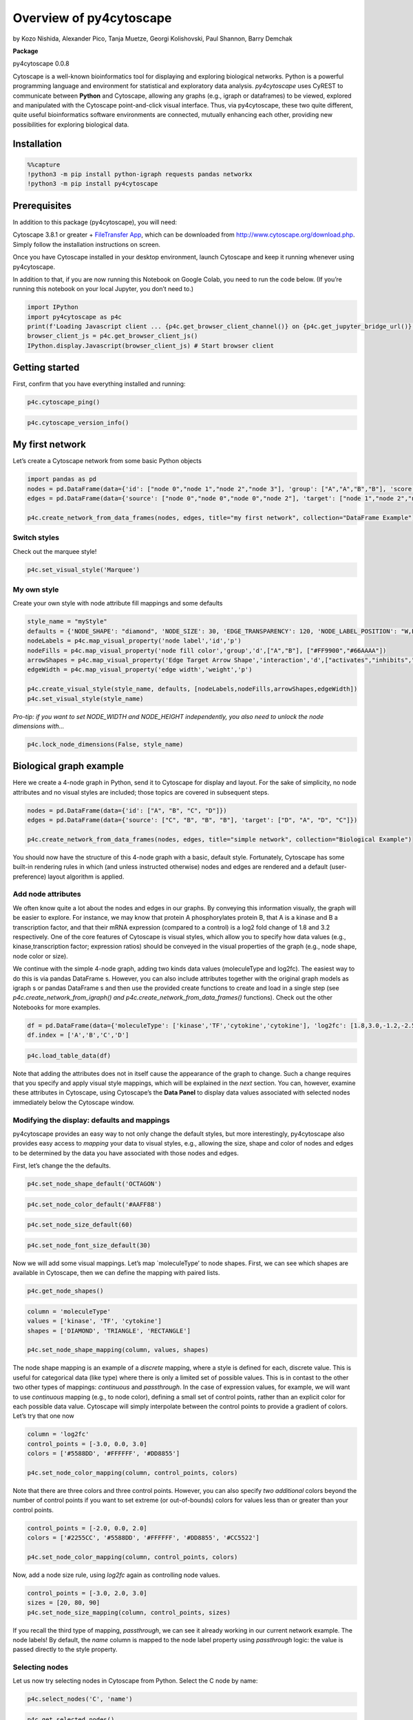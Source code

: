 Overview of py4cytoscape
========================

by Kozo Nishida, Alexander Pico, Tanja Muetze, Georgi Kolishovski, Paul
Shannon, Barry Demchak

**Package**

py4cytoscape 0.0.8

Cytoscape is a well-known bioinformatics tool for displaying and
exploring biological networks. Python is a powerful programming language
and environment for statistical and exploratory data analysis.
*py4cytoscape* uses CyREST to communicate between **Python** and
Cytoscape, allowing any graphs (e.g., igraph or dataframes) to be
viewed, explored and manipulated with the Cytoscape point-and-click
visual interface. Thus, via py4cytoscape, these two quite different,
quite useful bioinformatics software environments are connected,
mutually enhancing each other, providing new possibilities for exploring
biological data.

Installation
------------

.. code:: python

    %%capture
    !python3 -m pip install python-igraph requests pandas networkx
    !python3 -m pip install py4cytoscape

Prerequisites
-------------

In addition to this package (py4cytoscape), you will need:

Cytoscape 3.8.1 or greater + `FileTransfer
App <https://apps.cytoscape.org/apps/filetransfer>`__, which can be
downloaded from http://www.cytoscape.org/download.php. Simply follow the
installation instructions on screen.

Once you have Cytoscape installed in your desktop environment, launch
Cytoscape and keep it running whenever using py4cytoscape.

In addition to that, if you are now running this Notebook on Google
Colab, you need to run the code below. (If you’re running this notebook
on your local Jupyter, you don’t need to.)

.. code:: python

    import IPython
    import py4cytoscape as p4c
    print(f'Loading Javascript client ... {p4c.get_browser_client_channel()} on {p4c.get_jupyter_bridge_url()}')
    browser_client_js = p4c.get_browser_client_js()
    IPython.display.Javascript(browser_client_js) # Start browser client

Getting started
---------------

First, confirm that you have everything installed and running:

.. code:: python

    p4c.cytoscape_ping()

.. code:: python

    p4c.cytoscape_version_info()

My first network
----------------

Let’s create a Cytoscape network from some basic Python objects

.. code:: python

    import pandas as pd
    nodes = pd.DataFrame(data={'id': ["node 0","node 1","node 2","node 3"], 'group': ["A","A","B","B"], 'score': [20,10,15,5]})
    edges = pd.DataFrame(data={'source': ["node 0","node 0","node 0","node 2"], 'target': ["node 1","node 2","node 3","node 3"], 'interaction': ["inhibits","interacts","activates","interacts"], 'weight': [5.1,3.0,5.2,9.9]})
    
    p4c.create_network_from_data_frames(nodes, edges, title="my first network", collection="DataFrame Example")

Switch styles
~~~~~~~~~~~~~

Check out the marquee style!

.. code:: python

    p4c.set_visual_style('Marquee')

My own style
~~~~~~~~~~~~

Create your own style with node attribute fill mappings and some
defaults

.. code:: python

    style_name = "myStyle"
    defaults = {'NODE_SHAPE': "diamond", 'NODE_SIZE': 30, 'EDGE_TRANSPARENCY': 120, 'NODE_LABEL_POSITION': "W,E,c,0.00,0.00"}
    nodeLabels = p4c.map_visual_property('node label','id','p')
    nodeFills = p4c.map_visual_property('node fill color','group','d',["A","B"], ["#FF9900","#66AAAA"])
    arrowShapes = p4c.map_visual_property('Edge Target Arrow Shape','interaction','d',["activates","inhibits","interacts"],["Arrow","T","None"])
    edgeWidth = p4c.map_visual_property('edge width','weight','p')
    
    p4c.create_visual_style(style_name, defaults, [nodeLabels,nodeFills,arrowShapes,edgeWidth])
    p4c.set_visual_style(style_name)

*Pro-tip: if you want to set NODE_WIDTH and NODE_HEIGHT independently,
you also need to unlock the node dimensions with…*

.. code:: python

    p4c.lock_node_dimensions(False, style_name)

Biological graph example
------------------------

Here we create a 4-node graph in Python, send it to Cytoscape for
display and layout. For the sake of simplicity, no node attributes and
no visual styles are included; those topics are covered in subsequent
steps.

.. code:: python

    nodes = pd.DataFrame(data={'id': ["A", "B", "C", "D"]})
    edges = pd.DataFrame(data={'source': ["C", "B", "B", "B"], 'target': ["D", "A", "D", "C"]})
    
    p4c.create_network_from_data_frames(nodes, edges, title="simple network", collection="Biological Example")

You should now have the structure of this 4-node graph with a basic,
default style. Fortunately, Cytoscape has some built-in rendering rules
in which (and unless instructed otherwise) nodes and edges are rendered
and a default (user-preference) layout algorithm is applied.

Add node attributes
~~~~~~~~~~~~~~~~~~~

We often know quite a lot about the nodes and edges in our graphs. By
conveying this information visually, the graph will be easier to
explore. For instance, we may know that protein A phosphorylates protein
B, that A is a kinase and B a transcription factor, and that their mRNA
expression (compared to a control) is a log2 fold change of 1.8 and 3.2
respectively. One of the core features of Cytoscape is visual styles,
which allow you to specify how data values (e.g., kinase,transcription
factor; expression ratios) should be conveyed in the visual properties
of the graph (e.g., node shape, node color or size).

We continue with the simple 4-node graph, adding two kinds data values
(moleculeType and log2fc). The easiest way to do this is via pandas
DataFrame s. However, you can also include attributes together with the
original graph models as igraph s or pandas DataFrame s and then use the
provided create functions to create and load in a single step (see
*p4c.create_network_from_igraph() and
p4c.create_network_from_data_frames()* functions). Check out the other
Notebooks for more examples.

.. code:: python

    df = pd.DataFrame(data={'moleculeType': ['kinase','TF','cytokine','cytokine'], 'log2fc': [1.8,3.0,-1.2,-2.5]})
    df.index = ['A','B','C','D']

.. code:: python

    p4c.load_table_data(df)

Note that adding the attributes does not in itself cause the appearance
of the graph to change. Such a change requires that you specify and
apply visual style mappings, which will be explained in the *next*
section. You can, however, examine these attributes in Cytoscape, using
Cytoscape’s the **Data Panel** to display data values associated with
selected nodes immediately below the Cytoscape window.

Modifying the display: defaults and mappings
~~~~~~~~~~~~~~~~~~~~~~~~~~~~~~~~~~~~~~~~~~~~

py4cytoscape provides an easy way to not only change the default styles,
but more interestingly, py4cytoscape also provides easy access to
*mapping* your data to visual styles, e.g., allowing the size, shape and
color of nodes and edges to be determined by the data you have
associated with those nodes and edges.

First, let’s change the the defaults.

.. code:: python

    p4c.set_node_shape_default('OCTAGON')

.. code:: python

    p4c.set_node_color_default('#AAFF88')

.. code:: python

    p4c.set_node_size_default(60)

.. code:: python

    p4c.set_node_font_size_default(30)

Now we will add some visual mappings. Let’s map \`moleculeType’ to node
shapes. First, we can see which shapes are available in Cytoscape, then
we can define the mapping with paired lists.

.. code:: python

    p4c.get_node_shapes()

.. code:: python

    column = 'moleculeType'
    values = ['kinase', 'TF', 'cytokine']
    shapes = ['DIAMOND', 'TRIANGLE', 'RECTANGLE']
    
    p4c.set_node_shape_mapping(column, values, shapes)

The node shape mapping is an example of a *discrete* mapping, where a
style is defined for each, discrete value. This is useful for
categorical data (like type) where there is only a limited set of
possible values. This is in contast to the other two other types of
mappings: *continuous* and *passthrough*. In the case of expression
values, for example, we will want to use *continuous* mapping (e.g., to
node color), defining a small set of control points, rather than an
explicit color for each possible data value. Cytoscape will simply
interpolate between the control points to provide a gradient of colors.
Let’s try that one now

.. code:: python

    column = 'log2fc'
    control_points = [-3.0, 0.0, 3.0]
    colors = ['#5588DD', '#FFFFFF', '#DD8855']
    
    p4c.set_node_color_mapping(column, control_points, colors)

Note that there are three colors and three control points. However, you
can also specify *two additional* colors beyond the number of control
points if you want to set extreme (or out-of-bounds) colors for values
less than or greater than your control points.

.. code:: python

    control_points = [-2.0, 0.0, 2.0]
    colors = ['#2255CC', '#5588DD', '#FFFFFF', '#DD8855', '#CC5522']
    
    p4c.set_node_color_mapping(column, control_points, colors)

Now, add a node size rule, using *log2fc* again as controlling node
values.

.. code:: python

    control_points = [-3.0, 2.0, 3.0]
    sizes = [20, 80, 90]
    p4c.set_node_size_mapping(column, control_points, sizes)

If you recall the third type of mapping, *passthrough*, we can see it
already working in our current network example. The node labels! By
default, the *name* column is mapped to the node label property using
*passthrough* logic: the value is passed directly to the style property.

Selecting nodes
~~~~~~~~~~~~~~~

Let us now try selecting nodes in Cytoscape from Python. Select the C
node by name:

.. code:: python

    p4c.select_nodes('C', 'name')

.. code:: python

    p4c.get_selected_nodes()

Now we wish to extend the selected nodes to include the first neighbors
of the already-selected node B. This is a common operation: for
instance, after selecting one or more nodes based on experimental data
or annotation, you may want to explore these in the context of
interaction partners (in a protein-protein network) or in relation to
upstream and downstream partners in a signaling or metabolic network.
Type:

.. code:: python

    p4c.select_first_neighbors()

You will see that three nodes are now selected. Get their names back to
Python as a list:

.. code:: python

    node_names = p4c.get_selected_nodes()

.. code:: python

    node_names

And, finally, deselection works as you’d expect by means of a general
*p4c.clearSelection()* function:

.. code:: python

    p4c.clear_selection()

.. code:: python

    ?p4c.clear_selection

Browse available functions, commands and arguments
--------------------------------------------------

py4cytoscape functions

.. code:: python

    help(p4c)

.. code:: python

    dir(p4c)

+-----------------------+-----------------------+-----------------------+
| Category              | Description           | Examples              |
+=======================+=======================+=======================+
| apps                  | Inspecting and        | *install_app          |
|                       | managing apps for     | disable_app           |
|                       | Cytoscape.            | get_installed_apps*   |
+-----------------------+-----------------------+-----------------------+
| collections           | Getting information   | *get_collection_list  |
|                       | about network         | get                   |
|                       | collections.          | _collection_networks* |
+-----------------------+-----------------------+-----------------------+
| commands              | Constructing any      | *cyrest_get           |
|                       | arbitrary CyREST API  | commands_post         |
|                       | or Commands API       | cyrest_api            |
|                       | method via standard   | commands_run*         |
|                       | GET, PUT, POST and    |                       |
|                       | DELETE protocols.     |                       |
+-----------------------+-----------------------+-----------------------+
| cy_ndex               | Communicating with    | *imp                  |
|                       | NDEx from within      | ort_network_from_ndex |
|                       | Cytoscape.            | ex                    |
|                       |                       | port_network_to_ndex* |
+-----------------------+-----------------------+-----------------------+
| cytoscape_system      | Checking Cytoscape    | *cytoscape_ping       |
|                       | System information,   | cy                    |
|                       | including versions    | toscape_version_info* |
|                       | and memory usage.     |                       |
+-----------------------+-----------------------+-----------------------+
| filters               | Selecting nodes and   | *create_degree_filter |
|                       | edges based on filter | create_column_filter* |
|                       | criteria.             |                       |
+-----------------------+-----------------------+-----------------------+
| groups                | Working with groups   | *create_group         |
|                       | in Cytoscape.         | collapse_group*       |
+-----------------------+-----------------------+-----------------------+
| layouts               | Performing layouts in | *layout_network       |
|                       | addition to getting   | get_layout_names*     |
|                       | and setting layout    |                       |
|                       | properties.           |                       |
+-----------------------+-----------------------+-----------------------+
| networks              | Creating and managing | \                     |
|                       | networks and          | *create_network_from… |
|                       | retrieving            | create…_from_network  |
|                       | information on        | get_network_suid      |
|                       | networks, nodes and   | export_network        |
|                       | edges.                | get_all_nodes         |
|                       |                       | get_edge_count        |
|                       |                       | get_first_neighbors\* |
+-----------------------+-----------------------+-----------------------+
| network_selection     | Manipulating          | *select_nodes         |
|                       | selection of nodes    | invert_node_selection |
|                       | and edges in          | se                    |
|                       | networks.             | lect_first_neighbors* |
+-----------------------+-----------------------+-----------------------+
| network_views         | Performing view       | *fit_content          |
|                       | operations in         | export_image          |
|                       | addition to getting   | tog                   |
|                       | and setting view      | gle_graphics_details* |
|                       | properties.           |                       |
+-----------------------+-----------------------+-----------------------+
| session               | Managing Cytoscape    | *open_session         |
|                       | sessions, including   | save_session          |
|                       | save, open and close. | close_session*        |
+-----------------------+-----------------------+-----------------------+
| style_bypasses        | Setting and clearing  | *                     |
|                       | bypass values for     | set_node_color_bypass |
|                       | visual properties.    | set_e                 |
|                       |                       | dge_line_style_bypass |
|                       |                       | hide_nodes*           |
+-----------------------+-----------------------+-----------------------+
| style_defaults        | Getting and setting   | *s                    |
|                       | default values for    | et_node_shape_default |
|                       | visual properties.    | set_edg               |
|                       |                       | e_line_width_default* |
+-----------------------+-----------------------+-----------------------+
| style_dependencies    | Getting and setting   | *                     |
|                       | style dependencies.   | lock_node_dimensions* |
+-----------------------+-----------------------+-----------------------+
| style_mappings        | Defining mappings     | *map_visual_property  |
|                       | between table column  | update_style_mapping  |
|                       | values and visual     | set_node_size_mapping |
|                       | properties.           | se                    |
|                       |                       | t_edge_color_mapping* |
+-----------------------+-----------------------+-----------------------+
| styles                | Managing styles and   | *create_visual_style  |
|                       | retrieving general    | set_visual_style      |
|                       | lists of properties   | export_visual_styles  |
|                       | relevant to multiple  | get_arrow_shapes*     |
|                       | style modes.          |                       |
+-----------------------+-----------------------+-----------------------+
| style_values          | Retrieving current    | *get_node_width       |
|                       | values for visual     | get_edge_color        |
|                       | properties.           | get_network_zoom*     |
+-----------------------+-----------------------+-----------------------+
| tables                | Managing table        | *get_table_columns    |
|                       | columns and table     | rename_table_column   |
|                       | column functions,     | load_table_data       |
|                       | like map and rename,  | map_table_column*     |
|                       | as well as loading    |                       |
|                       | and extracting table  |                       |
|                       | data in Cytoscape.    |                       |
+-----------------------+-----------------------+-----------------------+
| tools                 | Performing actions    | *cybrowser_dialog     |
|                       | found in the Tools    | diffusion_basic*      |
|                       | Menu in Cytoscape.    |                       |
+-----------------------+-----------------------+-----------------------+
| user_interface        | Controling the panels | *hide_panel           |
|                       | in the Cytoscape user | float_panel           |
|                       | interface.            | dock_panel*           |
+-----------------------+-----------------------+-----------------------+

More examples
-------------

The Cytoscape team is collecting scripts from the community in a public
GitHub repository at
https://github.com/cytoscape/cytoscape-automation/tree/master/for-scripters/Python.

Development
-----------

The py4cytoscape project code and documentation is maintained at GitHub:
https://github.com/cytoscape/py4cytoscape. All bugs and feature requests
are tracked as Issues, https://github.com/cytoscape/py4cytoscape/issues.

Credits
-------

-  Paul Shannon’s generous advice and mentorship was very important for
   transforming this package from using XMLRPC and CytoscapeRPC to using
   CyREST.
-  David Otasek, Keiichiro Ono and Barry Demchak kindly provided CyREST
   as well as help and support for new functionalities and changes.
-  Mark Grimes and Ruth Isserlin kindly provided helpful user feedback.
-  Julia Gustavsen generously developed various use cases/examples for
   using RCy3 with biological data during GSOC 2016,
   https://github.com/jooolia/gsoc_Rcy3_vignettes/blob/master/blog_post_drafts/final_work_submission.md.
-  Tanja Muetze provided many years of development, design, maintenance
   and documentation for the RCy3 project.
-  All contributors, new and old, are dynamically acknowledged in our
   Contributor Graph,
   https://github.com/cytoscape/py4cytoscape/graphs/contributors

References
----------

1. Shannon P, Markiel A, Ozier O, Baliga NS, Wang JT, Ramage D, Amin N,
   Schwikowski B, Ideker T. 2003. Cytoscape: a software environment for
   integrated models of biomolecular interaction networks. Genome Res.
   Nov;13(11):2498-504
2. Huber W, Carey VJ, Long L, Falcon S, Gentleman R. 2007. Graphs in
   molecular biology. BMC Bioinformatics. 2007 Sep 27;8.
3. Ono K, Muetze T, Kolishovski G, Shannon P, Demchak, B. CyREST:
   Turbocharging Cytoscape Access for External Tools via a RESTful API
   [version 1; referees: 2 approved]. F1000Research 2015, 4:478.

